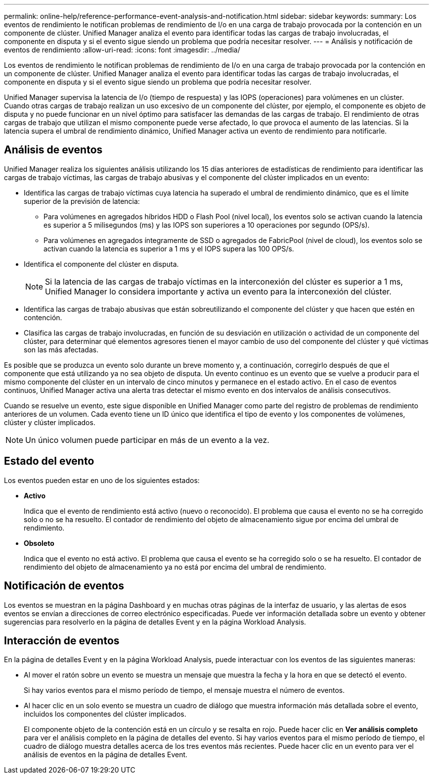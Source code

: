 ---
permalink: online-help/reference-performance-event-analysis-and-notification.html 
sidebar: sidebar 
keywords:  
summary: Los eventos de rendimiento le notifican problemas de rendimiento de I/o en una carga de trabajo provocada por la contención en un componente de clúster. Unified Manager analiza el evento para identificar todas las cargas de trabajo involucradas, el componente en disputa y si el evento sigue siendo un problema que podría necesitar resolver. 
---
= Análisis y notificación de eventos de rendimiento
:allow-uri-read: 
:icons: font
:imagesdir: ../media/


[role="lead"]
Los eventos de rendimiento le notifican problemas de rendimiento de I/o en una carga de trabajo provocada por la contención en un componente de clúster. Unified Manager analiza el evento para identificar todas las cargas de trabajo involucradas, el componente en disputa y si el evento sigue siendo un problema que podría necesitar resolver.

Unified Manager supervisa la latencia de I/o (tiempo de respuesta) y las IOPS (operaciones) para volúmenes en un clúster. Cuando otras cargas de trabajo realizan un uso excesivo de un componente del clúster, por ejemplo, el componente es objeto de disputa y no puede funcionar en un nivel óptimo para satisfacer las demandas de las cargas de trabajo. El rendimiento de otras cargas de trabajo que utilizan el mismo componente puede verse afectado, lo que provoca el aumento de las latencias. Si la latencia supera el umbral de rendimiento dinámico, Unified Manager activa un evento de rendimiento para notificarle.



== Análisis de eventos

Unified Manager realiza los siguientes análisis utilizando los 15 días anteriores de estadísticas de rendimiento para identificar las cargas de trabajo víctimas, las cargas de trabajo abusivas y el componente del clúster implicados en un evento:

* Identifica las cargas de trabajo víctimas cuya latencia ha superado el umbral de rendimiento dinámico, que es el límite superior de la previsión de latencia:
+
** Para volúmenes en agregados híbridos HDD o Flash Pool (nivel local), los eventos solo se activan cuando la latencia es superior a 5 milisegundos (ms) y las IOPS son superiores a 10 operaciones por segundo (OPS/s).
** Para volúmenes en agregados íntegramente de SSD o agregados de FabricPool (nivel de cloud), los eventos solo se activan cuando la latencia es superior a 1 ms y el IOPS supera las 100 OPS/s.


* Identifica el componente del clúster en disputa.
+
[NOTE]
====
Si la latencia de las cargas de trabajo víctimas en la interconexión del clúster es superior a 1 ms, Unified Manager lo considera importante y activa un evento para la interconexión del clúster.

====
* Identifica las cargas de trabajo abusivas que están sobreutilizando el componente del clúster y que hacen que estén en contención.
* Clasifica las cargas de trabajo involucradas, en función de su desviación en utilización o actividad de un componente del clúster, para determinar qué elementos agresores tienen el mayor cambio de uso del componente del clúster y qué víctimas son las más afectadas.


Es posible que se produzca un evento solo durante un breve momento y, a continuación, corregirlo después de que el componente que está utilizando ya no sea objeto de disputa. Un evento continuo es un evento que se vuelve a producir para el mismo componente del clúster en un intervalo de cinco minutos y permanece en el estado activo. En el caso de eventos continuos, Unified Manager activa una alerta tras detectar el mismo evento en dos intervalos de análisis consecutivos.

Cuando se resuelve un evento, este sigue disponible en Unified Manager como parte del registro de problemas de rendimiento anteriores de un volumen. Cada evento tiene un ID único que identifica el tipo de evento y los componentes de volúmenes, clúster y clúster implicados.

[NOTE]
====
Un único volumen puede participar en más de un evento a la vez.

====


== Estado del evento

Los eventos pueden estar en uno de los siguientes estados:

* *Activo*
+
Indica que el evento de rendimiento está activo (nuevo o reconocido). El problema que causa el evento no se ha corregido solo o no se ha resuelto. El contador de rendimiento del objeto de almacenamiento sigue por encima del umbral de rendimiento.

* *Obsoleto*
+
Indica que el evento no está activo. El problema que causa el evento se ha corregido solo o se ha resuelto. El contador de rendimiento del objeto de almacenamiento ya no está por encima del umbral de rendimiento.





== Notificación de eventos

Los eventos se muestran en la página Dashboard y en muchas otras páginas de la interfaz de usuario, y las alertas de esos eventos se envían a direcciones de correo electrónico especificadas. Puede ver información detallada sobre un evento y obtener sugerencias para resolverlo en la página de detalles Event y en la página Workload Analysis.



== Interacción de eventos

En la página de detalles Event y en la página Workload Analysis, puede interactuar con los eventos de las siguientes maneras:

* Al mover el ratón sobre un evento se muestra un mensaje que muestra la fecha y la hora en que se detectó el evento.
+
Si hay varios eventos para el mismo período de tiempo, el mensaje muestra el número de eventos.

* Al hacer clic en un solo evento se muestra un cuadro de diálogo que muestra información más detallada sobre el evento, incluidos los componentes del clúster implicados.
+
El componente objeto de la contención está en un círculo y se resalta en rojo. Puede hacer clic en *Ver análisis completo* para ver el análisis completo en la página de detalles del evento. Si hay varios eventos para el mismo período de tiempo, el cuadro de diálogo muestra detalles acerca de los tres eventos más recientes. Puede hacer clic en un evento para ver el análisis de eventos en la página de detalles Event.


